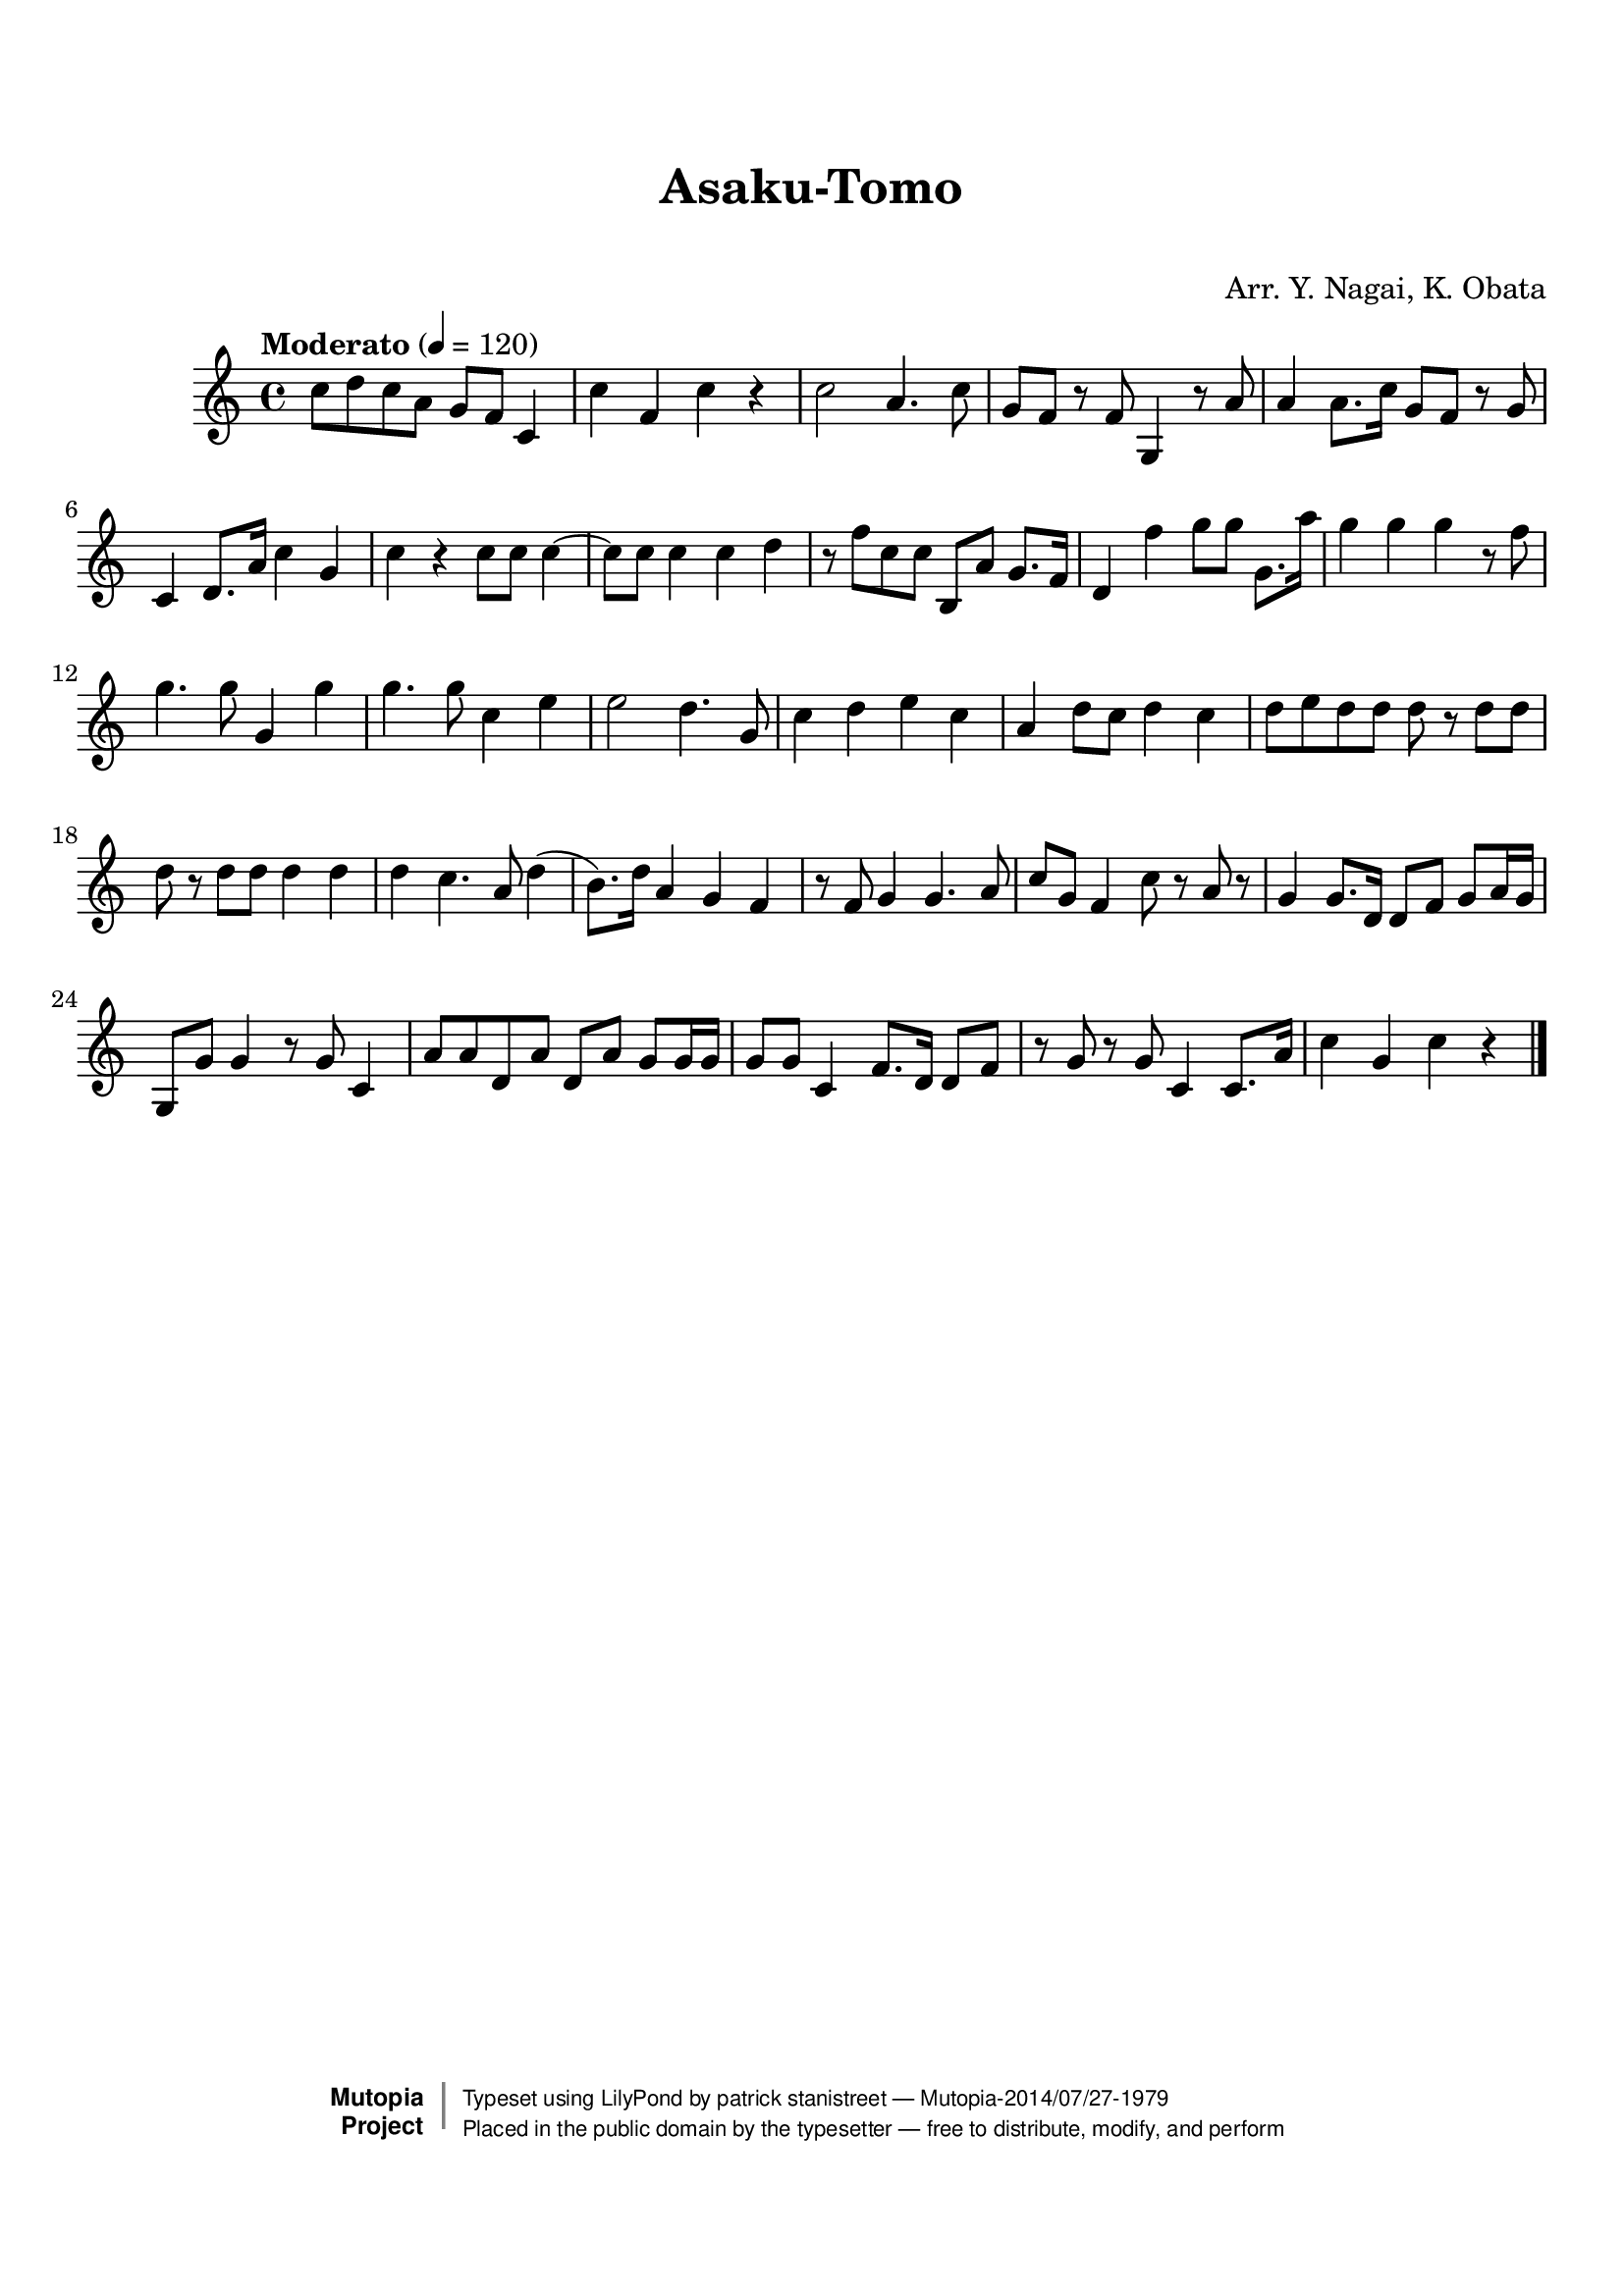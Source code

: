 \version "2.19.7"

tsfooter = \markup {
\column {
  \line {"Arranged by:  Nagai, Iwai and Obata, Kenhachiro"}
  \line {"Source:  Seiyo gakufu Nihon zokkyokushu,  pub. Miki Shoten, Osaka, 1895."}
  \line {"English title:  \"A Collection of Japanese Popular Music.\""}
  \line {"Copyright Public Domain  Typeset by Tom Potter 2007"}
  \line {"http://www.daisyfield.com/music/"}
}
}

\paper {
  top-margin = 2 \cm
  bottom-margin = 2 \cm
%  oddFooterMarkup = \tsfooter
}


\header {
mutopiatitle = ""    %  if not set taken from title field
mutopiacomposer = "Traditional"
mutopiapoet = ""    %  
mutopiaopus = ""    %  
mutopiainstrument = "Koto"
date = ""    %  optional - date piece composed
source = "Nagai, Iwai and Obata, Kenhachiro, \"Seiyo gakufu Nihon zokkyokushu\", pub. Miki Shoten, Osaka, 1895.  English title, \"A Collection of Japanese Popular Music.\" "
style = "Folk"
license = "Public Domain"
maintainer = "patrick stanistreet"
maintainerEmail = "haematopus@gmail.com"
maintainerWeb = "http://www.daisyfield.com/music/"
moreInfo = "Typeset by Tom Potter, 2007."  

title = "Asaku-Tomo"
subtitle = "  "      %
composer = "Arr. Y. Nagai, K. Obata"

 footer = "Mutopia-2014/07/27-1979"
 copyright =  \markup { \override #'(baseline-skip . 0 ) \right-column { \sans \bold \with-url #"http://www.MutopiaProject.org" { \abs-fontsize #9  "Mutopia " \concat { \abs-fontsize #12 \with-color #white \char ##x01C0 \abs-fontsize #9 "Project " } } } \override #'(baseline-skip . 0 ) \center-column { \abs-fontsize #12 \with-color #grey \bold { \char ##x01C0 \char ##x01C0 } } \override #'(baseline-skip . 0 ) \column { \abs-fontsize #8 \sans \concat { " Typeset using " \with-url #"http://www.lilypond.org" "LilyPond" " by " \maintainer " " \char ##x2014 " " \footer } \concat { \concat { \abs-fontsize #8 \sans{ " Placed in the " \with-url #"http://creativecommons.org/licenses/publicdomain" "public domain" " by the typesetter " \char ##x2014 " free to distribute, modify, and perform" } } \abs-fontsize #13 \with-color #white \char ##x01C0 } } }
 tagline = ##f
}

kotoOne =  {
%    \clef "treble" \key c \major \time 4/4 | 
% 1
    c''8  [ d''8 c''8 a'8 ] g'8 [ f'8 ] c'4 | 
%    c''8 -\markup{ \bold {Moderato} } \f [ d''8 c''8 a'8 ] g'8 [ f'8 ] c'4 |
% 2
    c''4 f'4 c''4 r4 | 
% 3
    c''2  a'4. c''8 | 
% 4
    g'8 [ f'8 ] r8 f'8 g4 r8 a'8 | 
% 5
    a'4 a'8. [ c''16 ] g'8 [ f'8 ] r8 g'8 | 
% 6
    c'4 d'8. [ a'16 ] c''4 g'4 | 
% 7
    c''4 r4 c''8 [ c''8 ] c''4 ~ | 
% 8
    c''8 [ c''8 ] c''4 c''4 d''4 | 
% 9
    r8 f''8 [ c''8 c''8 ] b8 [ a'8 ] g'8. [ f'16 ] | 
\barNumberCheck #10
    d'4 f''4 g''8 [ g''8 ] g'8. [ a''16 ] | 
% 11
    g''4 g''4 g''4 r8 f''8 | 
% 12
    g''4. g''8 g'4 g''4 | 
% 13
    g''4. g''8 c''4 e''4 | 
% 14
    e''2 d''4. g'8 | 
% 15
    c''4 d''4 e''4 c''4 | 
% 16
    a'4 d''8 [ c''8 ] d''4 c''4 | 
% 17
    d''8 [ e''8 d''8 d''8 ] d''8 r8 d''8 [ d''8 ] | 
% 18
    d''8 r8 d''8 [ d''8 ] d''4 d''4 | 
% 19
    d''4 c''4. a'8 d''4 ( | 
\barNumberCheck #20
    b'8. ) [ d''16 ] a'4 g'4 f'4 | 
% 21
    r8 f'8 g'4 g'4. a'8 | 
% 22
    c''8 [ g'8 ] f'4 c''8 r8 a'8 r8 | 
% 23
    g'4 g'8. [ d'16 ] d'8 [ f'8 ] g'8 [ a'16 g'16 ] | 
% 24
    g8 [ g'8 ] g'4 r8 g'8 c'4 | 
% 25
    a'8 [ a'8 d'8 a'8 ] d'8 [ a'8 ] g'8 [ g'16 g'16 ] | 
% 26
    g'8 [ g'8 ] c'4 f'8. [ d'16 ] d'8 [ f'8 ] | 
% 27
    b'8 \rest g'8 r8 g'8 c'4 c'8. [ a'16 ] | 
% 28
    c''4 g'4 c''4 r4 
\bar "|."
}


% The score definition
\score  {
\new Staff <<
    \time 4/4 
    \clef "treble"
    \key c \major
    \tempo "Moderato"  4 = 120
    \set Staff.midiInstrument = "koto"
    \kotoOne
>>

\layout  { }
\midi  { }
}
